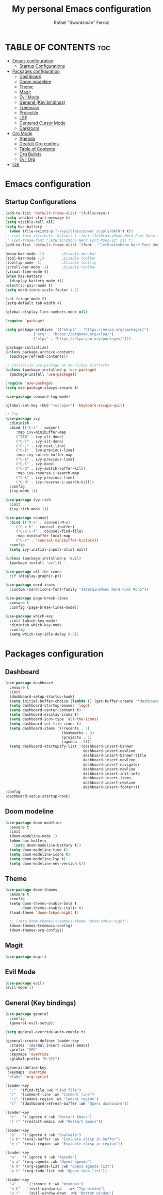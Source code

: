 #+TITLE: My personal Emacs configuration
#+AUTHOR: Rafael "Swordsmän" Ferraz
#+OPTIONS: toc:2

* TABLE OF CONTENTS                                                                                                                                         :toc:
- [[#emacs-configuration][Emacs configuration]]
  - [[#startup-configurations][Startup Configurations]]
- [[#packages-configuration][Packages configuration]]
  - [[#dashboard][Dashboard]]
  - [[#doom-modeline][Doom modeline]]
  - [[#theme][Theme]]
  - [[#magit][Magit]]
  - [[#evil-mode][Evil Mode]]
  - [[#general-key-bindings][General (Key bindings)]]
  - [[#treemacs][Treemacs]]
  - [[#projectile][Projectile]]
  - [[#lsp][LSP]]
  - [[#centered-cursor-mode][Centered Cursor Mode]]
  - [[#darkroom][Darkroom]]
- [[#org-mode][Org Mode]]
  - [[#agenda][Agenda]]
  - [[#deafult-org-configs][Deafult Org configs]]
  - [[#table-of-contents][Table of Contents]]
  - [[#org-bullets][Org Bullets]]
  - [[#evil-org][Evil Org]]
- [[#idk][IDK]]

* Emacs configuration
** Startup Configurations
#+begin_src emacs-lisp
  (add-to-list 'default-frame-alist '(fullscreen))
  (setq inhibit-start-message t) 
  (setq visible-bell nil)
  (setq has-battery
	(when (file-exists-p "~/sys/class/power_supply/BAT0") t))
  ;; (set-face-attribute 'default t :font "JetBrainsMono Nerd Font Mono-10")
  ;; (set-frame-font "JetBrainsMono Nerd Font Mono-10" nil t)
  (add-to-list 'default-frame-alist '(font . "JetBrainsMono Nerd Font Mono-10"))

  (menu-bar-mode -1)        ;Disable menubar
  (tool-bar-mode -1)        ;Disable toolbar
  (tooltip-mode -1)         ;Disable tooltip
  (scroll-bar-mode -1)      ;Disable toolbar
  (visual-line-mode t)
  (when has-battery
    (display-battery-mode t))
  (electric-pair-mode t)
  (setq nerd-icons-scale-factor 1.2)

  (set-fringe-mode 8)
  (setq-default tab-width 4)

  (global-display-line-numbers-mode nil)

  (require 'package)

  (setq package-archives '(("melpa" . "https://melpa.org/packages/")
			   ("org" . "https://orgmode.org/elpa/")
			   ("elpa" . "https://elpa.gnu.org/packages/")))

  (package-initialize)
  (unless package-archive-contents
    (package-refresh-contents))

  ;; Initialize use-package on non-Linux platforms
  (unless (package-installed-p 'use-package)
    (package-install 'use-package))

  (require 'use-package)
  (setq use-package-always-ensure t)

  (use-package command-log-mode)

  (global-set-key (kbd "<escape>") 'keyboard-escape-quit)

  ;; Ivy
  (use-package ivy
    :diminish
    :bind (("C-s" . swiper)
	   :map ivy-minibuffer-map
	   ("TAB" . ivy-alt-done)	
	   ("C-l" . ivy-alt-done)
	   ("C-j" . ivy-next-line)
	   ("C-k" . ivy-previous-line)
	   :map ivy-switch-buffer-map
	   ("C-k" . ivy-previous-line)
	   ("C-l" . ivy-done)
	   ("C-d" . ivy-switch-buffer-kill)
	   :map ivy-reverse-i-search-map
	   ("C-k" . ivy-previous-line)
	   ("C-d" . ivy-reverse-i-search-kill))
    :config
    (ivy-mode 1))

  (use-package ivy-rich
    :init
    (ivy-rich-mode 1))

  (use-package counsel
    :bind (("M-x" . counsel-M-x)
	   ("C-x b" . counsel-ibuffer)
	   ("C-x C-f" . counsel-find-file)
	   :map minibuffer-local-map
	   ("C-r" . 'counsel-minibuffer-history))
    :config
    (setq ivy-initial-inputs-alist nil))

  (unless (package-installed-p 'evil)
    (package-install 'evil))

  (use-package all-the-icons
    :if (display-graphic-p))

  (use-package nerd-icons
    :custom (nerd-icons-font-family "JetBrainsMono Nerd Font Mono"))

  (use-package page-break-lines
    :ensure t
    :config (page-break-lines-mode))

  (use-package which-key
    :init (which-key-mode)
    :diminish which-key-mode
    :config
    (setq which-key-idle-delay 0.3))
  #+end_src

* Packages configuration
** Dashboard
#+begin_src emacs-lisp
  (use-package dashboard
    :ensure t
    :init
    (dashboard-setup-startup-hook)
    (setq initial-buffer-choice (lambda () (get-buffer-create "*dashboard*")))
    (setq dashboard-startup-banner 'logo)
    (setq dashboard-center-content t)
    (setq dashboard-display-icons t)
    (setq dashboard-icon-type 'all-the-icons)
    (setq dashboard-set-file-icons t)
    (setq dashboard-items '((recents . 5)
                            (bookmarks . 3)
                            (projects . 3)
                            (agenda . 5)))
    (setq dashboard-startupify-list '(dashboard-insert-banner
                                      dashboard-insert-newline
                                      dashboard-insert-banner-title
                                      dashboard-insert-newline
                                      dashboard-insert-navigator
                                      dashboard-insert-newline
                                      dashboard-insert-init-info
                                      dashboard-insert-items
                                      dashboard-insert-newline
                                      dashboard-insert-footer)))
  :config
  (dashboard-setup-startup-hook)
#+end_src

** Doom modeline
#+begin_src emacs-lisp
  (use-package doom-modeline
    :ensure t
    :init
    (doom-modeline-mode 1)
    (when has-battery
      (setq doom-modeline-battery t))
    (setq doom-modeline-time t)
    (setq doom-modeline-icons t)
    (setq doom-modeline-lsp t)
    (setq doom-modeline-env-version t))
#+end_src

** Theme
#+begin_src emacs-lisp
  (use-package doom-themes
    :ensure t
    :config
    (setq doom-themes-enable-bold t    
          doom-themes-enable-italic t)
    (load-theme 'doom-tokyo-night t)

    ;; (setq doom-themes-treemacs-theme "doom-tokyo-night")
    (doom-themes-treemacs-config)
    (doom-themes-org-config))
#+end_src

** Magit
#+begin_src emacs-lisp
  (use-package magit)
#+end_src

** Evil Mode
#+begin_src emacs-lisp
  (use-package evil)
  (evil-mode 1)
#+end_src

** General (Key bindings)
#+begin_src emacs-lisp
  (use-package general
    :config
    (general-evil-setup))

  (setq general-override-auto-enable t)

  (general-create-definer leader-key
    :states '(normal insert visual emacs)
    :prefix "SPC"
    :keymaps 'override
    :global-prefix "M-SPC")

  (general-define-key
   :keymaps 'override
   "<tab>" 'org-cycle)

  (leader-key
    "."  '(find-file :wk "Find file")
    "/"  '(comment-line :wk "Comment line")
    "\\" '(indent-region :wk "Indent region")
    "s"  '(dashboard-refresh-buffer :wk "Opens dashboard"))

  (leader-key
    "r"   '(:ignore t :wk "Restart Emacs")
    "r r" '(restart-emacs :wk "Restart Emacs"))

  (leader-key
    "e"   '(:ignore t :wk "Evaluate")
    "e b" '(eval-buffer :wk "Evaluate elisp in buffer")
    "e r" '(eval-region :wk "Evaluate elisp in region"))

  (leader-key
    "a"   '(:ignore t :wk "Agenda")
    "a a" '(org-agenda :wk "Opens agenda")
    "a A" '(org-agenda-list :wk "Opens agenda list")
    "a t" '(org-todo-list :wk "Opens todo list"))

  (leader-key
    "w"     '(:ignore t :wk "Windows")
    "w k"   '(evil-window-up   :wk "Top window")
    "w j"   '(evil-window-down  :wk "Bottom window")
    "w h"   '(evil-window-left  :wk "Left window")
    "w l"   '(evil-window-right :wk "Right window")
    "w n"   '(:wk "New")
    "w n h" '(split-window-horizontally :wk "New horizontal window")
    "w n v" '(split-window-vertically   :wk "New vertical window"))

  (leader-key
    "d"     '(:ignore t :wk "Kill")
    "d b"   '(:wk "Kill buffer options")
    "d b b" '(kill-buffer :wk "Kill buffer from list")
    "d b B" '(kill-current-buffer :wk "Kill current buffer")
    "d w"   '(:wk "Kill window")
    "d w q" '(delete-window :wk "Kill window")
    "d w Q" '(kill-buffer-and-window :wk "Kill buffer and window"))

  (leader-key
    "h"   '(:ignore t :wk "Help")
    "h f" '(describe-function :wk "Describe function")
    "h v" '(describe-variable :wk "Describe variable"))

  (leader-key
    "b"   '(:ignore t :wk "Buffer options")
    "b b" '(counsel-switch-buffer :wk "Change buffer")
    "b [" '(previous-buffer :wk "Go to previous buffer")
    "b ]" '(next-buffer :wk "Go to next buffer"))

  (leader-key
    "o" '(:ignore t :wk "Org options")
    "o t" '(:wk "Todo options")
    "o t t" '(org-todo :wk "Cycle todo states")
    "o e" '(org-edit-special :wk "Opens a window with the Babel source block"))

  (leader-key
    "t" '(:ignore t :wk "Treemacs")
    "t t" '(treemacs :wk "Open Treemacs"))

  (leader-key
    "m" '(:ignore t :wk "Magit")
    "m s" '(magit-status :wk "Magit status"))

  (leader-key
    "z" '(darkroom-mode :wk "Distraction free editing"))
#+end_src

** Treemacs
#+begin_src emacs-lisp
  (use-package treemacs
    :ensure t
    :defer t
    :init
    (with-eval-after-load 'winum
      (define-key winum-keymap (kbd "M-0") #'treemacs-select-window))
    :config
    (progn
      (setq treemacs-collapse-dirs                   (if treemacs-python-executable 3 0)
            treemacs-deferred-git-apply-delay        0.5
            treemacs-directory-name-transformer      #'identity
            treemacs-display-in-side-window          t
            treemacs-eldoc-display                   'simple
            treemacs-file-event-delay                2000
            treemacs-file-extension-regex            treemacs-last-period-regex-value
            treemacs-file-follow-delay               0.2
            treemacs-file-name-transformer           #'identity
            treemacs-follow-after-init               t
            treemacs-expand-after-init               t
            treemacs-find-workspace-method           'find-for-file-or-pick-first
            treemacs-git-command-pipe                ""
            treemacs-goto-tag-strategy               'refetch-index
            treemacs-header-scroll-indicators        '(nil . "^^^^^^")
            treemacs-hide-dot-git-directory          t
            treemacs-indentation                     2
            treemacs-indentation-string              "|"
            treemacs-indent-guide-style              'line
            treemacs-is-never-other-window           nil
            treemacs-max-git-entries                 5000
            treemacs-missing-project-action          'ask
            treemacs-move-forward-on-expand          nil
            treemacs-no-png-images                   nil
            treemacs-no-delete-other-windows         t
            treemacs-project-follow-cleanup          nil
            treemacs-persist-file                    (expand-file-name ".cache/treemacs-persist" user-emacs-directory)
            treemacs-position                        'left
            treemacs-read-string-input               'from-child-frame
            treemacs-recenter-distance               0.1
            treemacs-recenter-after-file-follow      nil
            treemacs-recenter-after-tag-follow       nil
            treemacs-recenter-after-project-jump     'always
            treemacs-recenter-after-project-expand   'on-distance
            treemacs-litter-directories              '("/node_modules" "/.venv" "/.cask")
            treemacs-project-follow-into-home        nil
            treemacs-show-cursor                     nil
            treemacs-show-hidden-files               t
            treemacs-silent-filewatch                nil
            treemacs-silent-refresh                  nil
            treemacs-sorting                         'alphabetic-asc
            treemacs-select-when-already-in-treemacs 'move-back
            treemacs-space-between-root-nodes        t
            treemacs-tag-follow-cleanup              t
            treemacs-tag-follow-delay                1.5
            treemacs-text-scale                      nil
            treemacs-user-mode-line-format           nil
            treemacs-user-header-line-format         nil
            treemacs-wide-toggle-width               70
            treemacs-width                           30
            treemacs-width-increment                 1
            treemacs-width-is-initially-locked       t
            treemacs-workspace-switch-cleanup        nil)

      ;; The default width and height of the icons is 22 pixels. If you are
      ;; using a Hi-DPI display, uncomment this to double the icon size.
      (treemacs-resize-icons 11)

      (treemacs-follow-mode t)
      (treemacs-filewatch-mode t)
      (treemacs-fringe-indicator-mode 'always)
      (when treemacs-python-executable
        (treemacs-git-commit-diff-mode t))

      (pcase (cons (not (null (executable-find "git")))
                   (not (null treemacs-python-executable)))
        (`(t . t)
         (treemacs-git-mode 'deferred))
        (`(t . _)
         (treemacs-git-mode 'simple)))

      (treemacs-hide-gitignored-files-mode nil))
    (treemacs-indent-guide-mode t))

  ;;   :bind
  ;;   (:map global-map
  ;;         ("M-0"       . treemacs-select-window)
  ;;         ("C-x t 1"   . treemacs-delete-other-windows)
  ;;         ("C-x t t"   . treemacs)
  ;;         ("C-x t d"   . treemacs-select-directory)
  ;;         ("C-x t B"   . treemacs-bookmark)
  ;;         ("C-x t C-t" . treemacs-find-file)
  ;;         ("C-x t M-t" . treemacs-find-tag)))

  (use-package treemacs-evil
    :after (emacs evil)
    :ensure t)

  (use-package treemacs-projectile
    :after (treemacs projectile)
    :ensure t)

  ;; (use-package treemacs-icons-dired
  ;;   :hook (dired-mode . treemacs-icons-dired-enable-once)
  ;;   :ensure t)

  (use-package treemacs-all-the-icons
    :after (treemacs-evil)
    :ensure t)

  (use-package treemacs-persp ;;treemacs-perspective if you use perspective.el vs. persp-mode
    :after (treemacs persp-mode) ;;or perspective vs. persp-mode
    :ensure t
    :config (treemacs-set-scope-type 'Perspectives))

  (use-package treemacs-tab-bar ;;treemacs-tab-bar if you use tab-bar-mode
    :after (treemacs)
    :ensure t
    :config (treemacs-set-scope-type 'Tabs))
#+end_src

** Projectile
#+begin_src emacs-lisp
  (projectile-mode t)
#+end_src

** LSP
#+begin_src emacs-lisp
  (use-package lsp-mode
  :init
  ;; set prefix for lsp-command-keymap (few alternatives - "C-l", "C-c l")
  (setq lsp-keymap-prefix "C-c l")
  :hook (;; replace XXX-mode with concrete major-mode(e. g. python-mode)
         (prog-mode . lsp)
         ;; if you want which-key integration
         (lsp-mode . lsp-enable-which-key-integration))
  :commands lsp)
#+end_src

** Centered Cursor Mode
#+begin_src emacs-lisp
  (use-package centered-cursor-mode
    :demand
    :config
    ;; Optional, enables centered-cursor-mode in all buffers.
    (global-centered-cursor-mode))
#+end_src

** Darkroom
#+begin_src emacs_lisp
  (use-package darkroom)
#+end_src
* Org Mode
** Agenda
#+begin_src emacs-lisp
  ;; (setq org-agenda-files '("~/Documents/org"))
  (setq org-directory '("~/Documents/org"))
  (setq org-agenda-include-diary t)
  (setq org-todo-keywords
        '((sequence "TODO" "DOING" "ON HOLD" "|" "DONE")))
#+end_src
** Deafult Org configs
#+begin_src emacs-lisp
  (setq org-src-preserve-identation t)
#+end_src

** Table of Contents
#+begin_src emacs-lisp
  (use-package toc-org
    :commands toc-org-enable
    :init (add-hook 'org-mode-hook 'toc-org-enable))
#+end_src

** Org Bullets
#+begin_src emacs-lisp
  (add-hook 'org-mode-hook 'org-indent-mode)
  (use-package org-bullets)
  (add-hook 'org-mode-hook (lambda () (org-bullets-mode 1)))
#+end_src

** Evil Org
#+begin_src emacs-lisp
  (use-package evil-org
    :ensure t
    :after org
    :hook (org-mode . (lambda () evil-org-mode))
    :config
    (require 'evil-org-agenda)
    (evil-org-agenda-set-keys))
#+end_src

* IDK
#+begin_src emacs-lisp
  (custom-set-variables
   ;; custom-set-variables was added by Custom.
   ;; If you edit it by hand, you could mess it up, so be careful.
   ;; Your init file should contain only one such instance.
   ;; If there is more than one, they won't work right.
   '(package-selected-packages
     '(toc-org which-key all-the-icons evil doom-themes doom-modeline counsel ivy-rich ivy command-log-mode use-package)))
  (custom-set-faces
   ;; custom-set-faces was added by Custom.
   ;; If you edit it by hand, you could mess it up, so be careful.
   ;; Your init file should contain only one such instance.
   ;; If there is more than one, they won't work right.
   )
#+end_src
